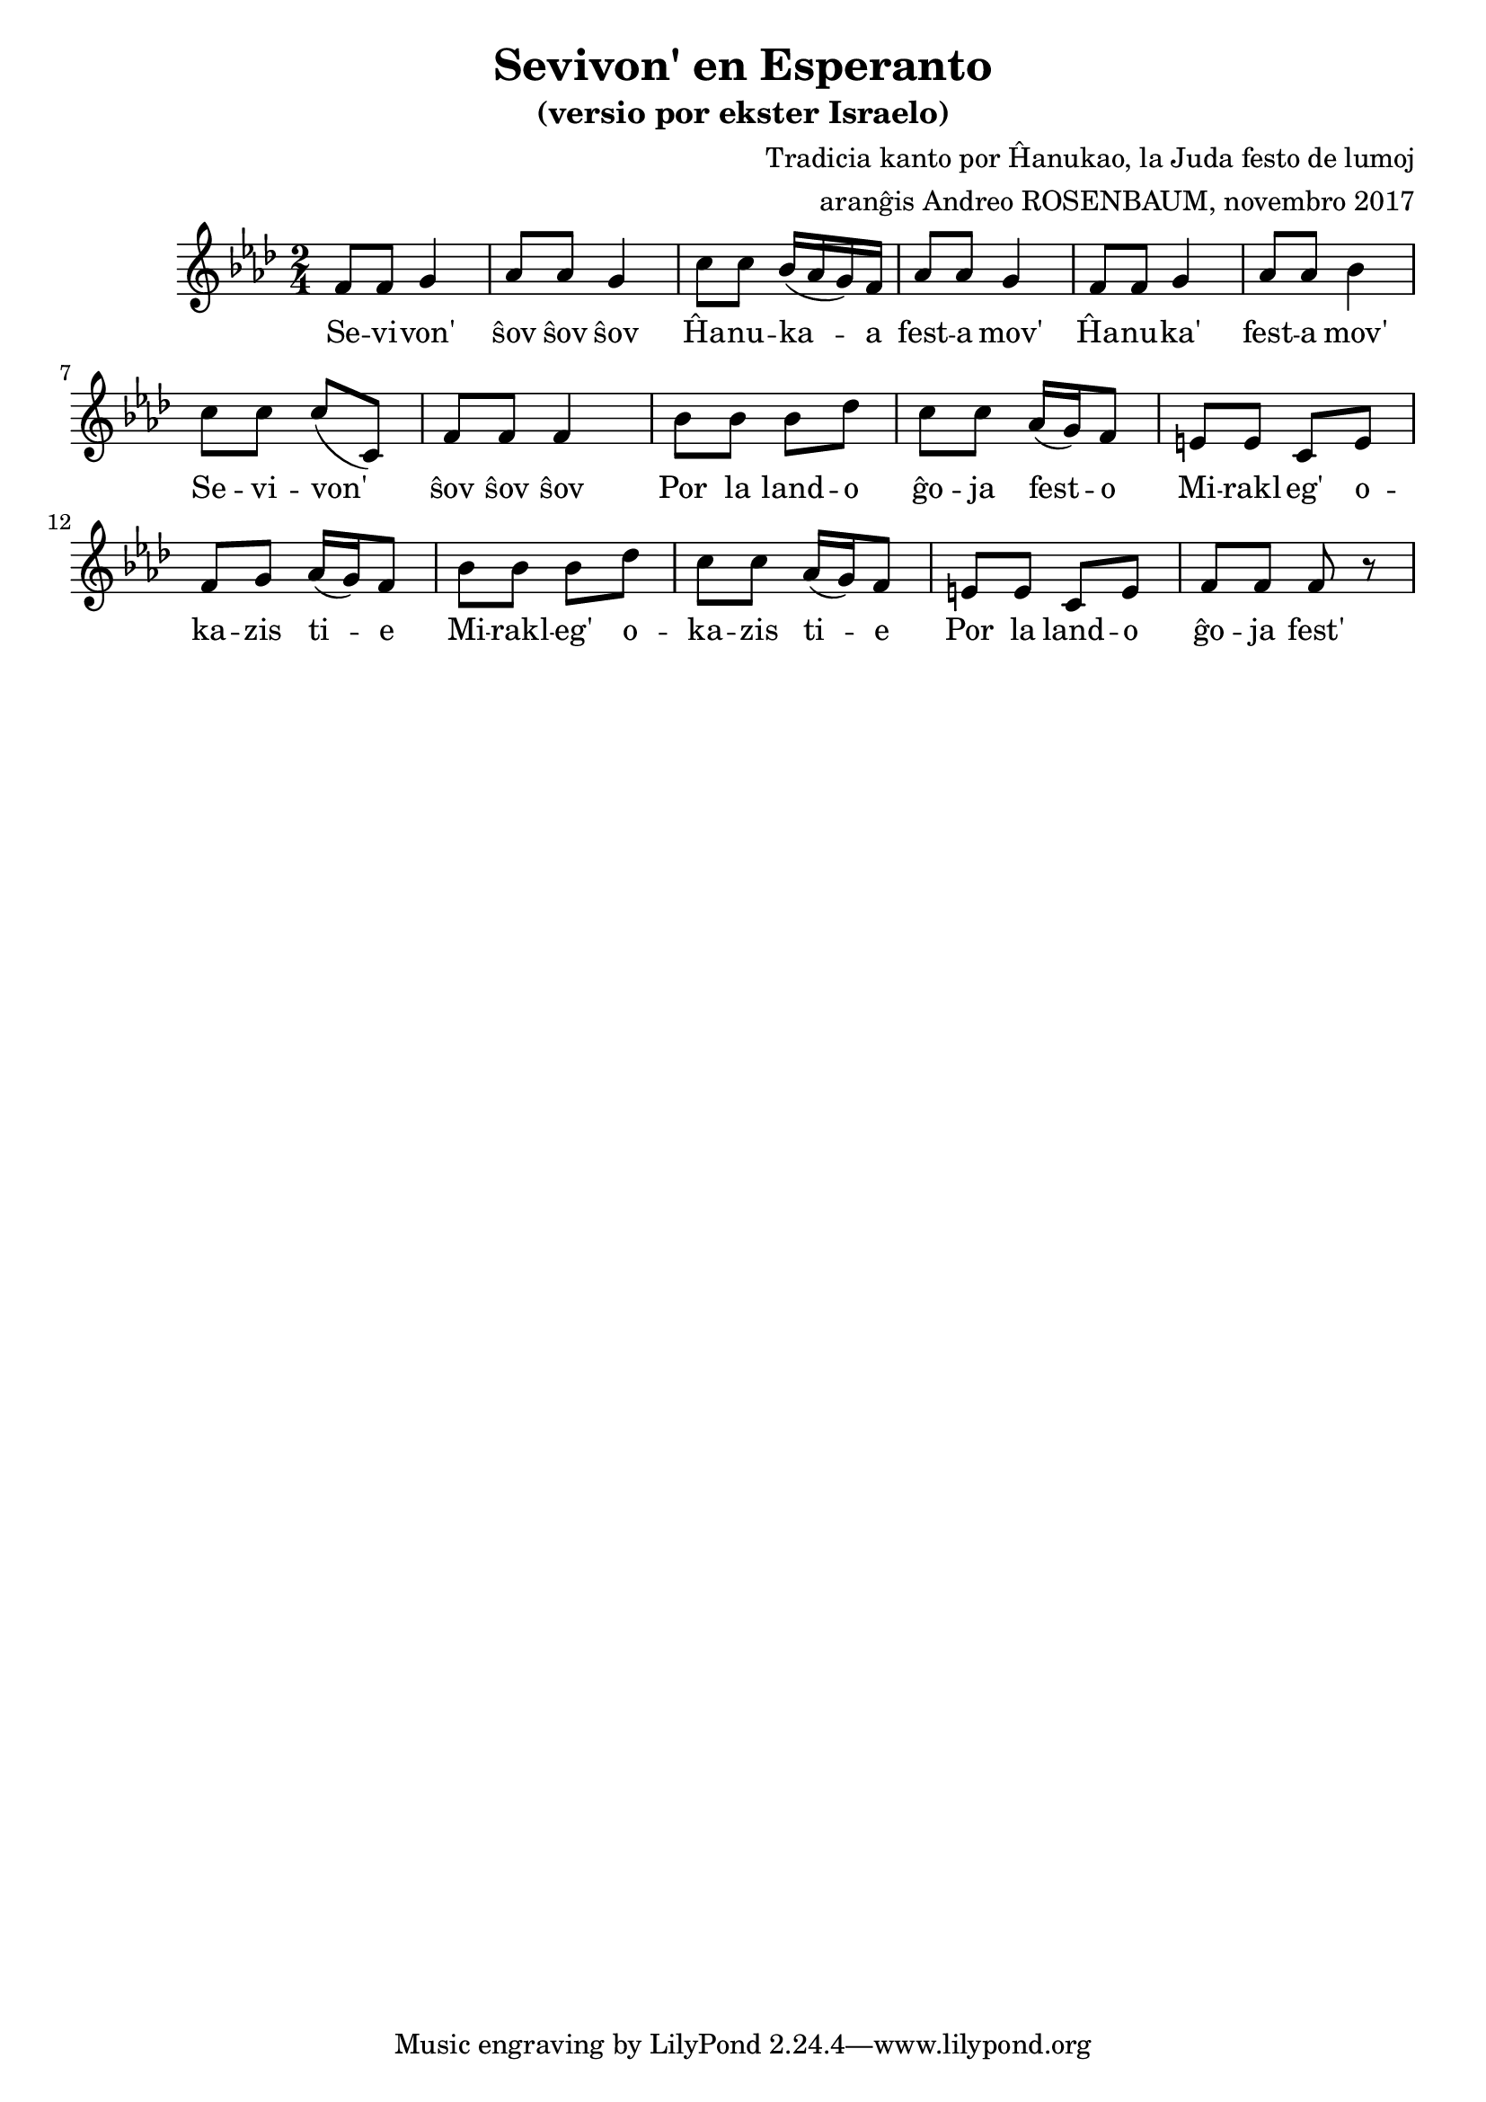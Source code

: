 \version "2.18.2"  % necessary for upgrading to future LilyPond versions.

% ===== endkonduko =======

% Andy Rosenbaum
% andyjrosenbaum@gmail.com

\header {
	title = "Sevivon' en Esperanto"
	subtitle = "(versio por ekster Israelo)"
	composer = "Tradicia kanto por Ĥanukao, la Juda festo de lumoj"
	arranger = "aranĝis Andreo ROSENBAUM, novembro 2017"
	date = "novembro 2017"
}

% =========== parto A =============

muzikoA = \relative f' {
	f8 f g4 | aes8 aes g4 | c8 c bes16( aes g) f | aes8 aes g4 |
	f8 f g4 | aes8 aes bes4 | c8 c c( c,) | f8 f f4 |
}

sevivonVortoj = \lyricmode { | Se -- vi -- von' | ŝov ŝov ŝov | }
festaMovVortoj = \lyricmode { | Ĥa -- nu -- ka -- a | fest -- a mov' | }
festaMovVortojDu = \lyricmode { | Ĥa -- nu -- ka' | fest -- a mov' | }

vortojA = {
	\sevivonVortoj \festaMovVortoj \festaMovVortojDu \sevivonVortoj
}

% =========== parto B =============

muzikoB = \relative f' {
	bes8 bes bes des | c c aes16( g) f8 | e e c e | f g aes16( g) f8 |
	bes8 bes bes des | c c aes16( g) f8 | e e c e | f f f r8 |
	
}

gxojaFestoVortoj = \lyricmode { | Por la land -- o | ĝo -- ja fest -- o | }
gxojaFestoVortojDu = \lyricmode { | Por la land -- o | ĝo -- ja fest' | }
miraklegoVortoj = \lyricmode { | Mi -- rakl -- eg' o -- | ka -- zis ti -- e | }

vortojB = \lyricmode { \gxojaFestoVortoj \miraklegoVortoj \miraklegoVortoj \gxojaFestoVortojDu }

% ==== ĉiom da la muziko =====

cxiomDaLaMuziko = {
<<
	{ \muzikoA \muzikoB }
	\addlyrics { \vortojA \vortojB }
>>
}

% === presi la .pdf kaj la .midi dosierojn ===

\score {
	\new Staff { \key f \minor \time 2/4 \cxiomDaLaMuziko }

	\layout {}
	\midi { \tempo 4 = 100 }
}
